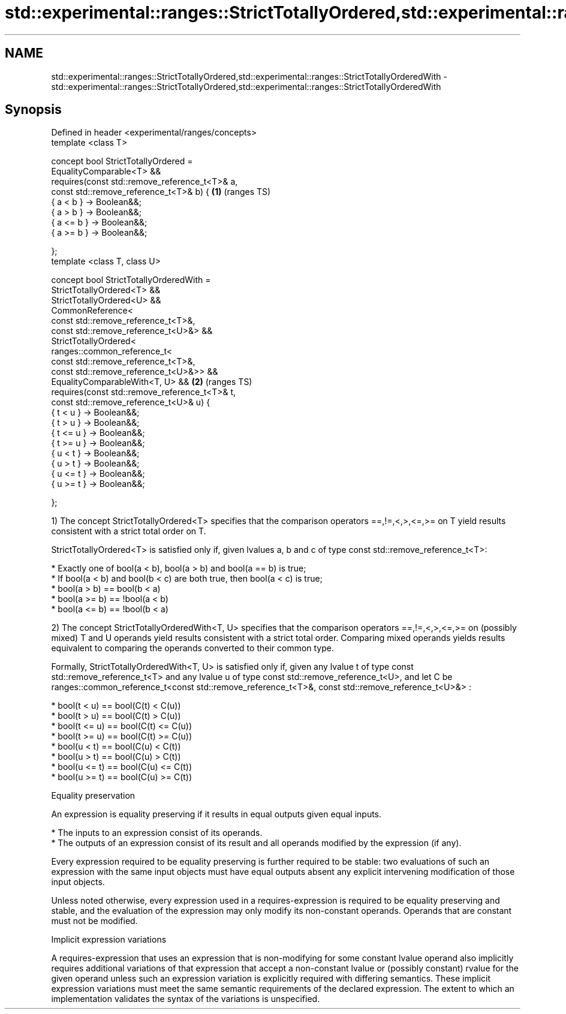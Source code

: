 .TH std::experimental::ranges::StrictTotallyOrdered,std::experimental::ranges::StrictTotallyOrderedWith 3 "2020.03.24" "http://cppreference.com" "C++ Standard Libary"
.SH NAME
std::experimental::ranges::StrictTotallyOrdered,std::experimental::ranges::StrictTotallyOrderedWith \- std::experimental::ranges::StrictTotallyOrdered,std::experimental::ranges::StrictTotallyOrderedWith

.SH Synopsis
   Defined in header <experimental/ranges/concepts>
   template <class T>

   concept bool StrictTotallyOrdered =
   EqualityComparable<T> &&
   requires(const std::remove_reference_t<T>& a,
   const std::remove_reference_t<T>& b) {           \fB(1)\fP (ranges TS)
   { a < b } -> Boolean&&;
   { a > b } -> Boolean&&;
   { a <= b } -> Boolean&&;
   { a >= b } -> Boolean&&;

   };
   template <class T, class U>

   concept bool StrictTotallyOrderedWith =
   StrictTotallyOrdered<T> &&
   StrictTotallyOrdered<U> &&
   CommonReference<
   const std::remove_reference_t<T>&,
   const std::remove_reference_t<U>&> &&
   StrictTotallyOrdered<
   ranges::common_reference_t<
   const std::remove_reference_t<T>&,
   const std::remove_reference_t<U>&>> &&
   EqualityComparableWith<T, U> &&                  \fB(2)\fP (ranges TS)
   requires(const std::remove_reference_t<T>& t,
   const std::remove_reference_t<U>& u) {
   { t < u } -> Boolean&&;
   { t > u } -> Boolean&&;
   { t <= u } -> Boolean&&;
   { t >= u } -> Boolean&&;
   { u < t } -> Boolean&&;
   { u > t } -> Boolean&&;
   { u <= t } -> Boolean&&;
   { u >= t } -> Boolean&&;

   };

   1) The concept StrictTotallyOrdered<T> specifies that the comparison operators ==,!=,<,>,<=,>= on T yield results consistent with a strict total order on T.

   StrictTotallyOrdered<T> is satisfied only if, given lvalues a, b and c of type const std::remove_reference_t<T>:

     * Exactly one of bool(a < b), bool(a > b) and bool(a == b) is true;
     * If bool(a < b) and bool(b < c) are both true, then bool(a < c) is true;
     * bool(a > b) == bool(b < a)
     * bool(a >= b) == !bool(a < b)
     * bool(a <= b) == !bool(b < a)

   2) The concept StrictTotallyOrderedWith<T, U> specifies that the comparison operators ==,!=,<,>,<=,>= on (possibly mixed) T and U operands yield results consistent with a strict total order. Comparing mixed operands yields results equivalent to comparing the operands converted to their common type.

   Formally, StrictTotallyOrderedWith<T, U> is satisfied only if, given any lvalue t of type const std::remove_reference_t<T> and any lvalue u of type const std::remove_reference_t<U>, and let C be ranges::common_reference_t<const std::remove_reference_t<T>&, const std::remove_reference_t<U>&> :

     * bool(t < u) == bool(C(t) < C(u))
     * bool(t > u) == bool(C(t) > C(u))
     * bool(t <= u) == bool(C(t) <= C(u))
     * bool(t >= u) == bool(C(t) >= C(u))
     * bool(u < t) == bool(C(u) < C(t))
     * bool(u > t) == bool(C(u) > C(t))
     * bool(u <= t) == bool(C(u) <= C(t))
     * bool(u >= t) == bool(C(u) >= C(t))

  Equality preservation

   An expression is equality preserving if it results in equal outputs given equal inputs.

     * The inputs to an expression consist of its operands.
     * The outputs of an expression consist of its result and all operands modified by the expression (if any).

   Every expression required to be equality preserving is further required to be stable: two evaluations of such an expression with the same input objects must have equal outputs absent any explicit intervening modification of those input objects.

   Unless noted otherwise, every expression used in a requires-expression is required to be equality preserving and stable, and the evaluation of the expression may only modify its non-constant operands. Operands that are constant must not be modified.

  Implicit expression variations

   A requires-expression that uses an expression that is non-modifying for some constant lvalue operand also implicitly requires additional variations of that expression that accept a non-constant lvalue or (possibly constant) rvalue for the given operand unless such an expression variation is explicitly required with differing semantics. These implicit expression variations must meet the same semantic requirements of the declared expression. The extent to which an implementation validates the syntax of the variations is unspecified.
